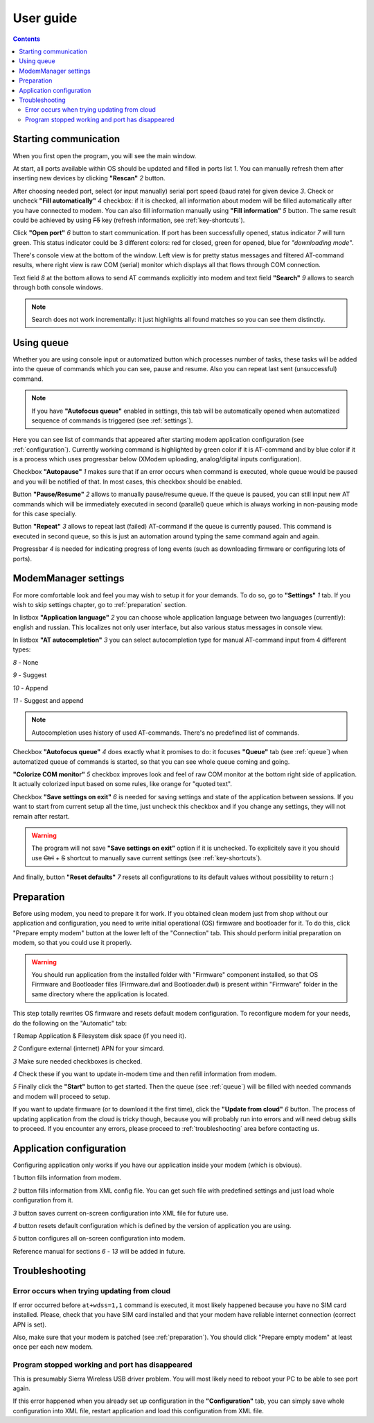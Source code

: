 User guide
==========

.. role:: i
.. role:: s

.. contents::

Starting communication
----------------------

When you first open the program, you will see the main window.

.. ifconfig:: language == 'en'

   .. image:: Screens/MainForm.png

.. ifconfig:: language == 'ru'

   .. image:: Screens/MainForm-ru.png

At start, all ports available within OS should be updated and filled in ports list :i:`1`. You can manually refresh them after inserting new devices by clicking **"Rescan"** :i:`2` button.

After choosing needed port, select (or input manually) serial port speed (baud rate) for given device :i:`3`. Check or uncheck **"Fill automatically"** :i:`4` checkbox: if it is checked, all information about modem will be filled automatically after you have connected to modem. You can also fill information manually using **"Fill information"** :i:`5` button. The same result could be achieved by using :s:`F5` key (refresh information, see :ref:`key-shortcuts`).

Click **"Open port"** :i:`6` button to start communication. If port has been successfully opened, status indicator :i:`7` will turn green. This status indicator could be 3 different colors: red for closed, green for opened, blue for *"downloading mode"*.

.. todo:: Add reference to the chapter about doenloading mode.

There's console view at the bottom of the window. Left view is for pretty status messages and filtered AT-command results, where right view is raw COM (serial) monitor which displays all that flows through COM connection.

Text field :i:`8` at the bottom allows to send AT commands explicitly into modem and text field **"Search"** :i:`9` allows to search through both console windows.

.. image:: Screens/Search.png

.. note::

   Search does not work incrementally: it just highlights all found matches so you can see them distinctly.

.. _queue:

Using queue
-----------

Whether you are using console input or automatized button which processes number of tasks, these tasks will be added into the queue of commands which you can see, pause and resume. Also you can repeat last sent (unsuccessful) command.

.. ifconfig:: language == 'en'

   .. image:: Screens/Queue.png

.. ifconfig:: language == 'ru'

   .. image:: Screens/Queue-ru.png

.. note::

   If you have **"Autofocus queue"** enabled in settings, this tab will be automatically opened when automatized sequence of commands is triggered (see :ref:`settings`).

Here you can see list of commands that appeared after starting modem application configuration (see :ref:`configuration`). Currently working command is highlighted by green color if it is AT-command and by blue color if it is a process which uses progressbar below (XModem uploading, analog/digital inputs configuration).

Checkbox **"Autopause"** :i:`1` makes sure that if an error occurs when command is executed, whole queue would be paused and you will be notified of that. In most cases, this checkbox should be enabled.

Button **"Pause/Resume"**  :i:`2` allows to manually pause/resume queue. If the queue is paused, you can still input new AT commands which will be immediately executed in second (parallel) queue which is always working in non-pausing mode for this case specially.

Button **"Repeat"** :i:`3` allows to repeat last (failed) AT-command if the queue is currently paused. This command is executed in second queue, so this is just an automation around typing the same command again and again.

Progressbar :i:`4` is needed for indicating progress of long events (such as downloading firmware or configuring lots of ports).

.. _settings:

ModemManager settings
---------------------

For more comfortable look and feel you may wish to setup it for your demands. To do so, go to **"Settings"** :i:`1` tab. If you wish to skip settings chapter, go to :ref:`preparation` section.

.. ifconfig:: language == 'en'

   .. image:: Screens/Settings.png

.. ifconfig:: language == 'ru'

   .. image:: Screens/Settings-ru.png

In listbox **"Application language"** :i:`2` you can choose whole application language between two languages (currently): english and russian. This localizes not only user interface, but also various status messages in console view.

In listbox **"AT autocompletion"** :i:`3` you can select autocompletion type for manual AT-command input from 4 different types:

.. image:: Screens/Autocomplete.png

:i:`8` - None

:i:`9` - Suggest

:i:`10` - Append

:i:`11` - Suggest and append

.. note::

   Autocompletion uses history of used AT-commands. There's no predefined list of commands.

Checkbox **"Autofocus queue"** :i:`4` does exactly what it promises to do: it focuses **"Queue"** tab (see :ref:`queue`) when automatized queue of commands is started, so that you can see whole queue coming and going.

**"Colorize COM monitor"** :i:`5` checkbox improves look and feel of raw COM monitor at the bottom right side of application. It actually colorized input based on some rules, like orange for "quoted text".

.. image:: Screens/ColorizedCOM.png

Checkbox **"Save settings on exit"** :i:`6` is needed for saving settings and state of the application between sessions. If you want to start from current setup all the time, just uncheck this checkbox and if you change any settings, they will not remain after restart.

.. warning::

   The program will not save **"Save settings on exit"** option if it is unchecked. To explicitely save it you should use :s:`Ctrl` + :s:`S` shortcut to manually save current settings (see :ref:`key-shortcuts`).

And finally, button **"Reset defaults"** :i:`7` resets all configurations to its default values without possibility to return :)

.. _preparation:

Preparation
-----------

Before using modem, you need to prepare it for work. If you obtained clean modem just from shop without our application and configuration, you need to write initial operational (OS) firmware and bootloader for it. To do this, click "Prepare empty modem" button at the lower left of the "Connection" tab. This should perform initial preparation on modem, so that you could use it properly.

.. warning::

   You should run application from the installed folder with "Firmware" component installed, so that OS Firmware and Bootloader files (Firmware.dwl and Bootloader.dwl) is present within "Firmware" folder in the same directory where the application is located.

This step totally rewrites OS firmware and resets default modem configuration. To reconfigure modem for your needs, do the following on the "Automatic" tab:

.. ifconfig:: language == 'en'

   .. image:: Screens/Automatic.png

.. ifconfig:: language == 'ru'

   .. image:: Screens/Automatic-ru.png

:i:`1` Remap Application & Filesystem disk space (if you need it).

:i:`2` Configure external (internet) APN for your simcard.

:i:`3` Make sure needed checkboxes is checked.

:i:`4` Check these if you want to update in-modem time and then refill information from modem.

:i:`5` Finally click the **"Start"** button to get started. Then the queue (see :ref:`queue`) will be filled with needed commands and modem will proceed to setup.

If you want to update firmware (or to download it the first time), click the **"Update from cloud"** :i:`6` button. The process of updating application from the cloud is tricky though, because you will probably run into errors and will need debug skills to proceed. If you encounter any errors, please proceed to :ref:`troubleshooting` area before contacting us.

.. _configuration:

Application configuration
-------------------------

Configuring application only works if you have our application inside your modem (which is obvious).

.. ifconfig:: language == 'en'

   .. image:: Screens/Configuration1.png

.. ifconfig:: language == 'ru'

   .. image:: Screens/Configuration1-ru.png

.. ifconfig:: language == 'en'

   .. image:: Screens/Configuration2.png

.. ifconfig:: language == 'ru'

   .. image:: Screens/Configuration2-ru.png

:i:`1` button fills information from modem.

:i:`2` button fills information from XML config file. You can get such file with predefined settings and just load whole configuration from it.

:i:`3` button saves current on-screen configuration into XML file for future use.

:i:`4` button resets default configuration which is defined by the version of application you are using.

:i:`5` button configures all on-screen configuration into modem.

Reference manual for sections :i:`6` - :i:`13` will be added in future.

.. _troubleshooting:

Troubleshooting
---------------

Error occurs when trying updating from cloud
~~~~~~~~~~~~~~~~~~~~~~~~~~~~~~~~~~~~~~~~~~~~

If error occurred before ``at+wdss=1,1`` command is executed, it most likely happened because you have no SIM card installed. Please, check that you have SIM card installed and that your modem have reliable internet connection (correct APN is set).

Also, make sure that your modem is patched (see :ref:`preparation`). You should click "Prepare empty modem" at least once per each new modem.

Program stopped working and port has disappeared
~~~~~~~~~~~~~~~~~~~~~~~~~~~~~~~~~~~~~~~~~~~~~~~~

This is presumably Sierra Wireless USB driver problem. You will most likely need to reboot your PC to be able to see port again.

If this error happened when you already set up configuration in the **"Configuration"** tab, you can simply save whole configuration into XML file, restart application and load this configuration from XML file.
